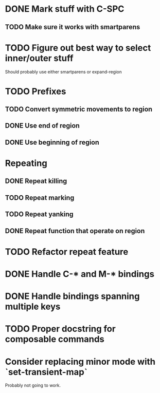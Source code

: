 * DONE Mark stuff with C-SPC
  CLOSED: [2016-03-25 Fri 10:06]
** TODO Make sure it works with smartparens
* TODO Figure out best way to select inner/outer stuff
  Should probably use either smartparens or expand-region
* TODO Prefixes
** TODO Convert symmetric movements to region
** DONE Use end of region
   CLOSED: [2016-03-26 Sat 15:40]
** DONE Use beginning of region
   CLOSED: [2016-03-26 Sat 15:40]
* Repeating
** DONE Repeat killing
   CLOSED: [2016-03-27 Sun 22:57]
** TODO Repeat marking
** TODO Repeat yanking
** DONE Repeat function that operate on region
   CLOSED: [2016-03-28 Mon 16:16]
* TODO Refactor repeat feature
* DONE Handle C-* and M-* bindings
  CLOSED: [2016-03-25 Fri 10:06]
* DONE Handle bindings spanning multiple keys
  CLOSED: [2016-03-25 Fri 10:07]
* TODO Proper docstring for composable commands
* Consider replacing minor mode with `set-transient-map`
Probably not going to work.
